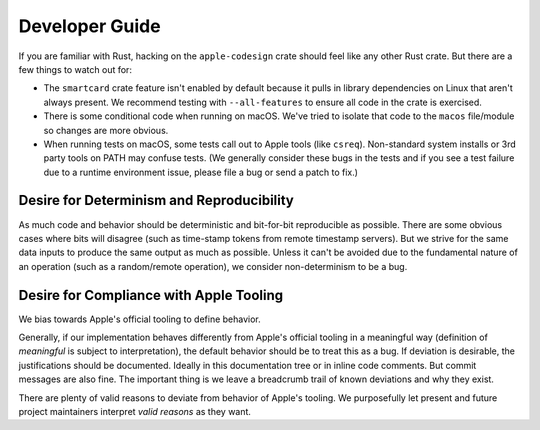 .. _apple_codesign_developer_guide:

===============
Developer Guide
===============

If you are familiar with Rust, hacking on the ``apple-codesign`` crate should
feel like any other Rust crate. But there are a few things to watch out for:

* The ``smartcard`` crate feature isn't enabled by default because it pulls in
  library dependencies on Linux that aren't always present. We recommend testing
  with ``--all-features`` to ensure all code in the crate is exercised.
* There is some conditional code when running on macOS. We've tried to isolate
  that code to the ``macos`` file/module so changes are more obvious.
* When running tests on macOS, some tests call out to Apple tools (like
  ``csreq``). Non-standard system installs or 3rd party tools on PATH may
  confuse tests. (We generally consider these bugs in the tests and if you
  see a test failure due to a runtime environment issue, please file a bug or
  send a patch to fix.)

Desire for Determinism and Reproducibility
==========================================

As much code and behavior should be deterministic and bit-for-bit reproducible as
possible. There are some obvious cases where bits will disagree (such as time-stamp
tokens from remote timestamp servers). But we strive for the same data inputs to
produce the same output as much as possible. Unless it can't be avoided due to the
fundamental nature of an operation (such as a random/remote operation), we consider
non-determinism to be a bug.

Desire for Compliance with Apple Tooling
========================================

We bias towards Apple's official tooling to define behavior.

Generally, if our implementation behaves differently from Apple's official
tooling in a meaningful way (definition of *meaningful* is subject to
interpretation), the default behavior should be to treat this as a bug.
If deviation is desirable, the justifications should be documented. Ideally
in this documentation tree or in inline code comments. But commit messages
are also fine. The important thing is we leave a breadcrumb trail of known
deviations and why they exist.

There are plenty of valid reasons to deviate from behavior of Apple's tooling.
We purposefully let present and future project maintainers interpret *valid
reasons* as they want.
